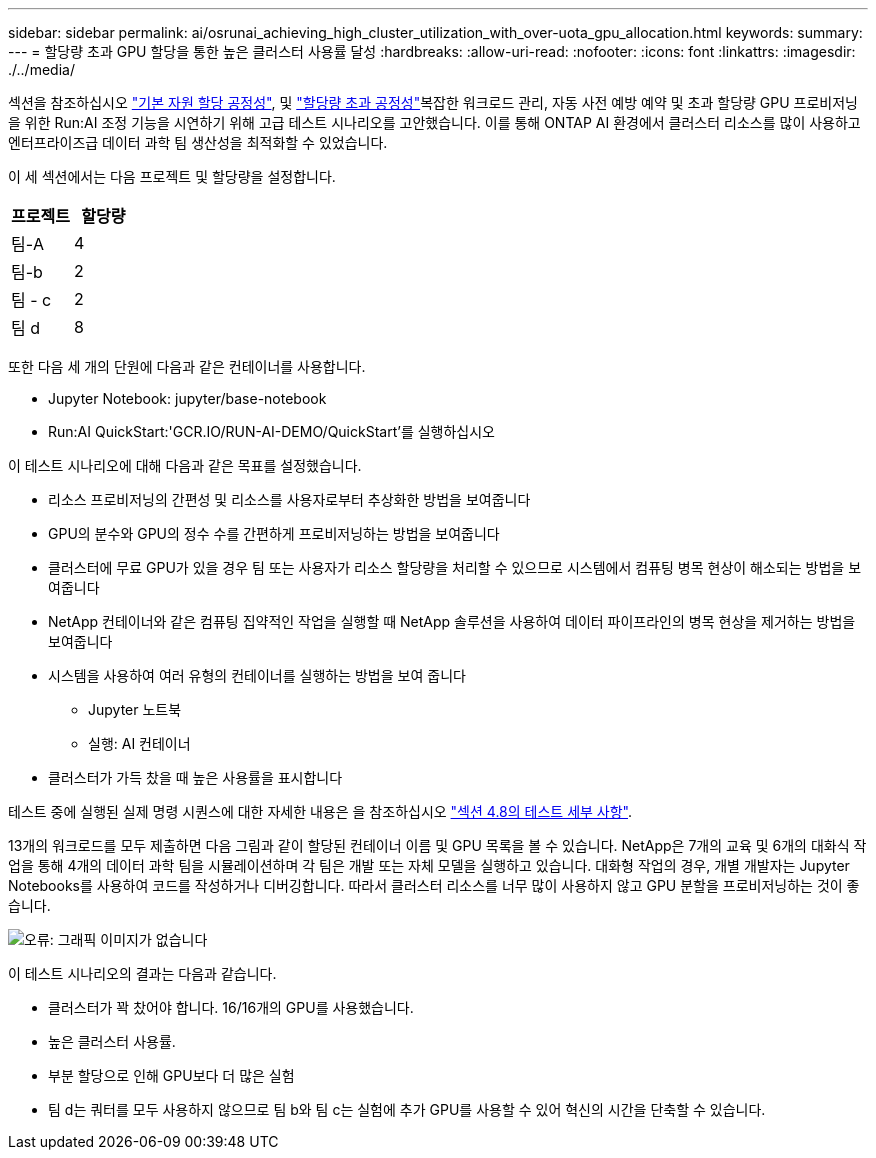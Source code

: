---
sidebar: sidebar 
permalink: ai/osrunai_achieving_high_cluster_utilization_with_over-uota_gpu_allocation.html 
keywords:  
summary:  
---
= 할당량 초과 GPU 할당을 통한 높은 클러스터 사용률 달성
:hardbreaks:
:allow-uri-read: 
:nofooter: 
:icons: font
:linkattrs: 
:imagesdir: ./../media/


[role="lead"]
섹션을 참조하십시오 link:osrunai_basic_resource_allocation_fairness.html["기본 자원 할당 공정성"], 및 link:osrunai_over-quota_fairness.html["할당량 초과 공정성"]복잡한 워크로드 관리, 자동 사전 예방 예약 및 초과 할당량 GPU 프로비저닝을 위한 Run:AI 조정 기능을 시연하기 위해 고급 테스트 시나리오를 고안했습니다. 이를 통해 ONTAP AI 환경에서 클러스터 리소스를 많이 사용하고 엔터프라이즈급 데이터 과학 팀 생산성을 최적화할 수 있었습니다.

이 세 섹션에서는 다음 프로젝트 및 할당량을 설정합니다.

|===
| 프로젝트 | 할당량 


| 팀-A | 4 


| 팀-b | 2 


| 팀 - c | 2 


| 팀 d | 8 
|===
또한 다음 세 개의 단원에 다음과 같은 컨테이너를 사용합니다.

* Jupyter Notebook: jupyter/base-notebook
* Run:AI QuickStart:'GCR.IO/RUN-AI-DEMO/QuickStart'를 실행하십시오


이 테스트 시나리오에 대해 다음과 같은 목표를 설정했습니다.

* 리소스 프로비저닝의 간편성 및 리소스를 사용자로부터 추상화한 방법을 보여줍니다
* GPU의 분수와 GPU의 정수 수를 간편하게 프로비저닝하는 방법을 보여줍니다
* 클러스터에 무료 GPU가 있을 경우 팀 또는 사용자가 리소스 할당량을 처리할 수 있으므로 시스템에서 컴퓨팅 병목 현상이 해소되는 방법을 보여줍니다
* NetApp 컨테이너와 같은 컴퓨팅 집약적인 작업을 실행할 때 NetApp 솔루션을 사용하여 데이터 파이프라인의 병목 현상을 제거하는 방법을 보여줍니다
* 시스템을 사용하여 여러 유형의 컨테이너를 실행하는 방법을 보여 줍니다
+
** Jupyter 노트북
** 실행: AI 컨테이너


* 클러스터가 가득 찼을 때 높은 사용률을 표시합니다


테스트 중에 실행된 실제 명령 시퀀스에 대한 자세한 내용은 을 참조하십시오 link:osrunai_testing_details_for_section_4.8.html["섹션 4.8의 테스트 세부 사항"].

13개의 워크로드를 모두 제출하면 다음 그림과 같이 할당된 컨테이너 이름 및 GPU 목록을 볼 수 있습니다. NetApp은 7개의 교육 및 6개의 대화식 작업을 통해 4개의 데이터 과학 팀을 시뮬레이션하며 각 팀은 개발 또는 자체 모델을 실행하고 있습니다. 대화형 작업의 경우, 개별 개발자는 Jupyter Notebooks를 사용하여 코드를 작성하거나 디버깅합니다. 따라서 클러스터 리소스를 너무 많이 사용하지 않고 GPU 분할을 프로비저닝하는 것이 좋습니다.

image:osrunai_image8.png["오류: 그래픽 이미지가 없습니다"]

이 테스트 시나리오의 결과는 다음과 같습니다.

* 클러스터가 꽉 찼어야 합니다. 16/16개의 GPU를 사용했습니다.
* 높은 클러스터 사용률.
* 부분 할당으로 인해 GPU보다 더 많은 실험
* 팀 d는 쿼터를 모두 사용하지 않으므로 팀 b와 팀 c는 실험에 추가 GPU를 사용할 수 있어 혁신의 시간을 단축할 수 있습니다.

